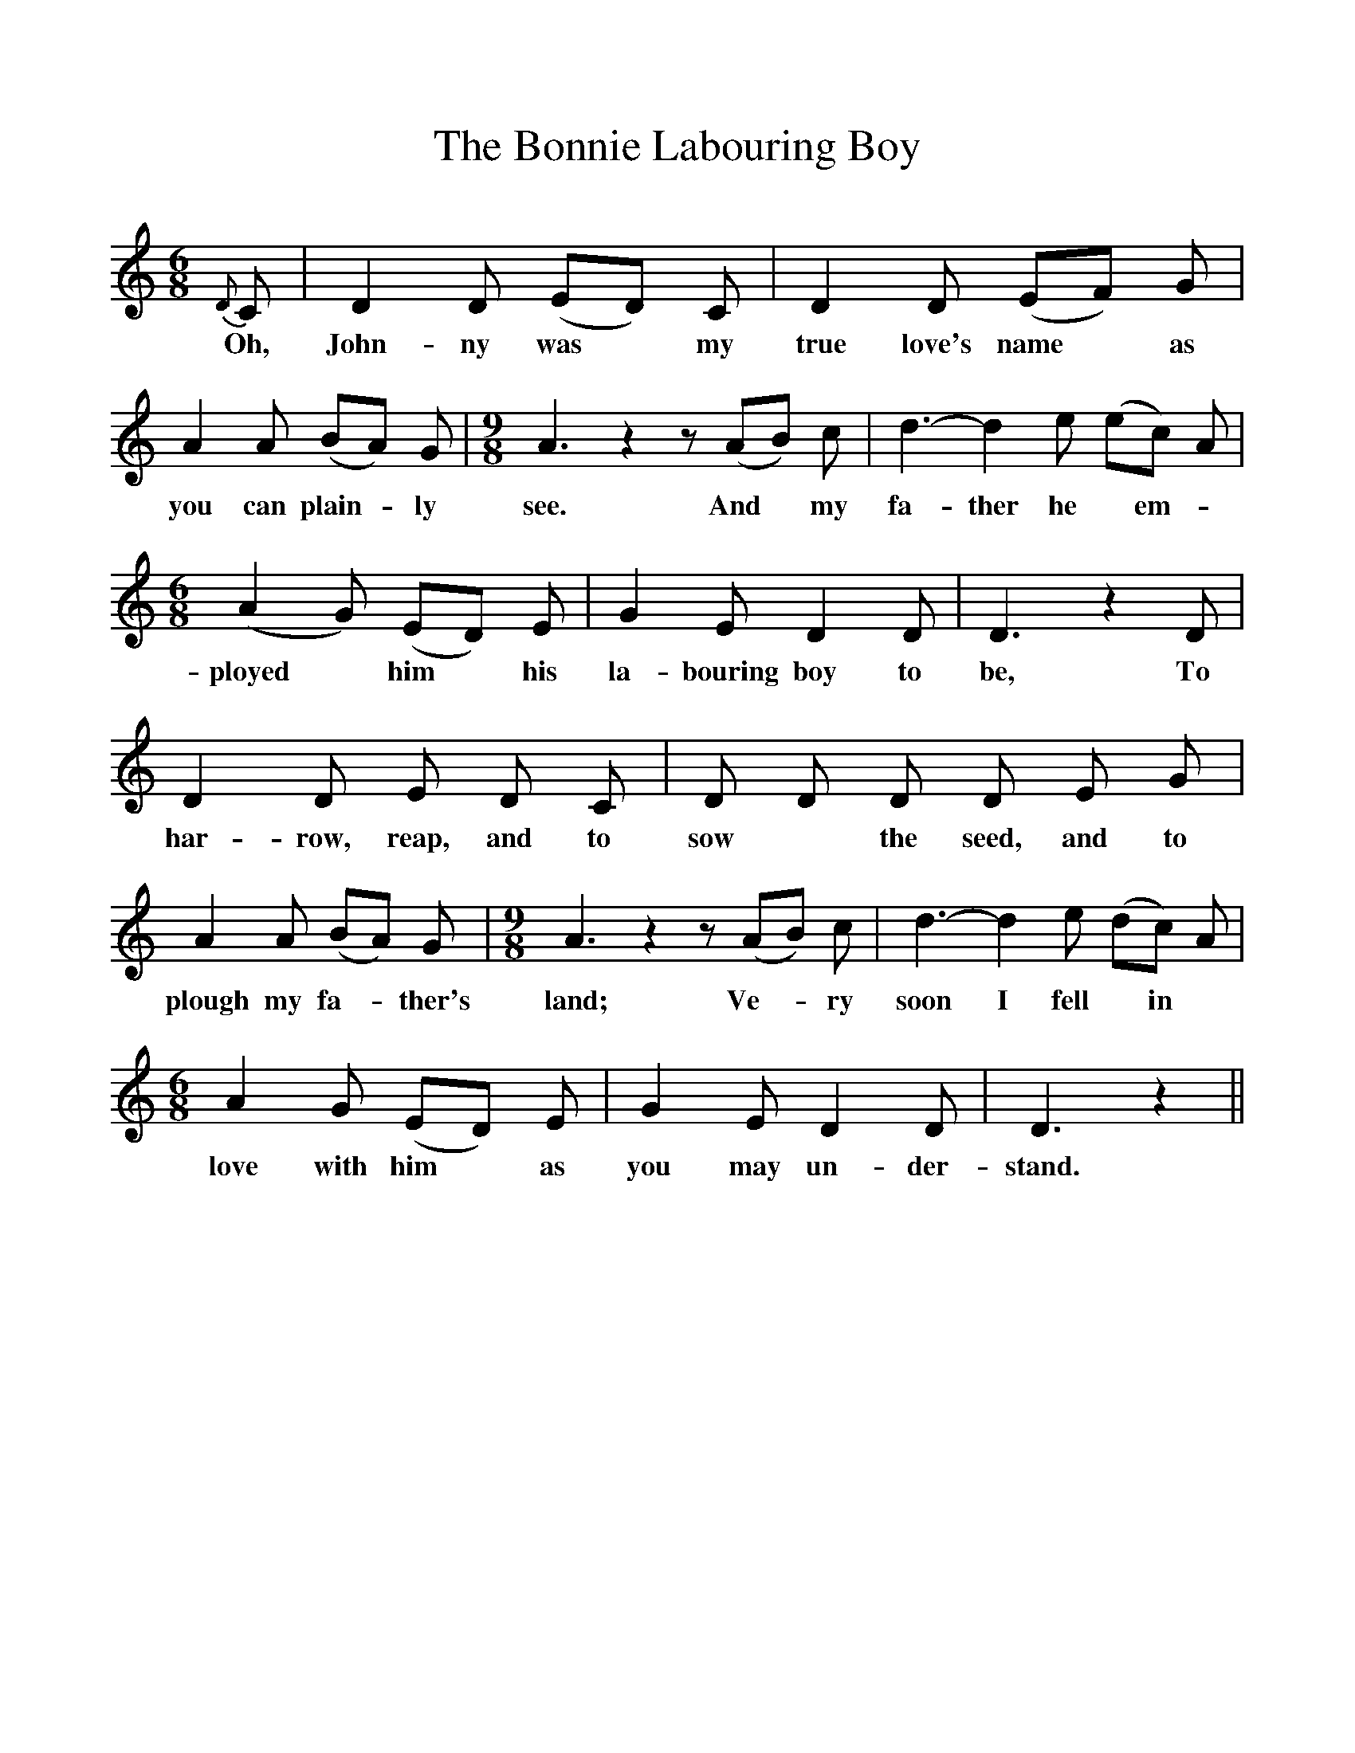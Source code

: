 %%scale 1
X:1
T:The Bonnie Labouring Boy
F:http://www.folkinfo.org/songs
B:The Penguin Book of Canadian Folk Songs.
S:
M:6/8
L:1/8
K:C
{D}C|D2 D (ED) C|D2 D (EF) G|
w:Oh, John-ny was *my true love's name *as
A2 A (BA) G |\
w:you can plain -ly 
M:9/8
A3 z2 z (AB) c|d3-d2 e (ec) A|
w:see. And *my fa-ther he *em-
M:6/8
(A2 G) (ED) E|G2 E D2 D|D3 z2 D|
w:ployed *him *his la-bouring boy to be, To
D2 D E D C|D D D D E G|
w:har-row, reap, and to sow *the seed, and to
A2 A (BA) G|\
w:plough my fa-*ther's
M:9/8
A3 z2 z (AB) c|d3-d2 e (dc) A|
w: land; Ve-*ry  soon I fell *in
M:6/8
A2 G (ED) E|G2 E D2 D|D3 z2 ||
w:love with him *as you may un-der-stand.